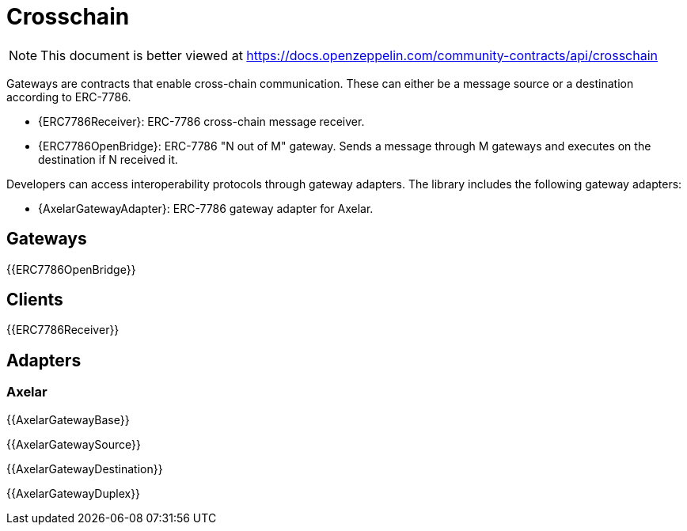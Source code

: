 = Crosschain

[.readme-notice]
NOTE: This document is better viewed at https://docs.openzeppelin.com/community-contracts/api/crosschain

Gateways are contracts that enable cross-chain communication. These can either be a message source or a destination according to ERC-7786.

 * {ERC7786Receiver}: ERC-7786 cross-chain message receiver.
 * {ERC7786OpenBridge}: ERC-7786 "N out of M" gateway. Sends a message through M gateways and executes on the destination if N received it.

Developers can access interoperability protocols through gateway adapters. The library includes the following gateway adapters:

 * {AxelarGatewayAdapter}: ERC-7786 gateway adapter for Axelar.

== Gateways

{{ERC7786OpenBridge}}

== Clients

{{ERC7786Receiver}}

== Adapters

=== Axelar

{{AxelarGatewayBase}}

{{AxelarGatewaySource}}

{{AxelarGatewayDestination}}

{{AxelarGatewayDuplex}}
